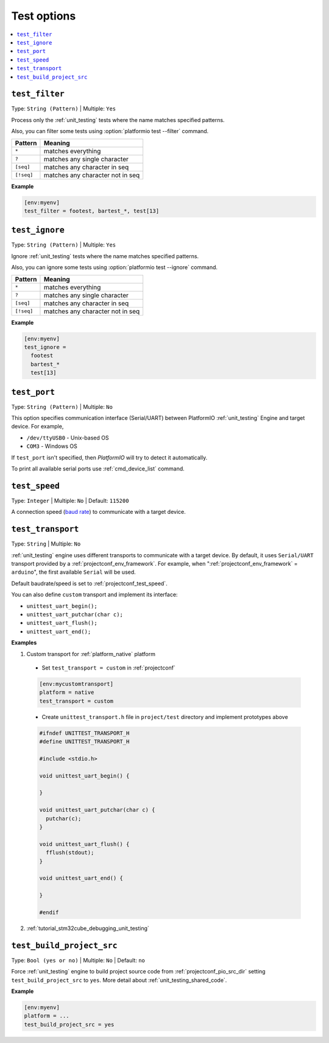 ..  Copyright (c) 2014-present PlatformIO <contact@platformio.org>
    Licensed under the Apache License, Version 2.0 (the "License");
    you may not use this file except in compliance with the License.
    You may obtain a copy of the License at
       http://www.apache.org/licenses/LICENSE-2.0
    Unless required by applicable law or agreed to in writing, software
    distributed under the License is distributed on an "AS IS" BASIS,
    WITHOUT WARRANTIES OR CONDITIONS OF ANY KIND, either express or implied.
    See the License for the specific language governing permissions and
    limitations under the License.

.. _projectconf_section_env_test:

Test options
------------

.. seealso::
    Please make sure to read :ref:`unit_testing` guide first.

.. contents::
    :local:

.. _projectconf_test_filter:

``test_filter``
^^^^^^^^^^^^^^^

Type: ``String (Pattern)`` | Multiple: ``Yes``

Process only the :ref:`unit_testing` tests where the name matches specified
patterns.

Also, you can filter some tests using :option:`platformio test --filter` command.

.. list-table::
    :header-rows:  1

    * - Pattern
      - Meaning

    * - ``*``
      - matches everything

    * - ``?``
      - matches any single character

    * - ``[seq]``
      - matches any character in seq

    * - ``[!seq]``
      - matches any character not in seq

**Example**

.. code-block:: ini

  [env:myenv]
  test_filter = footest, bartest_*, test[13]

.. _projectconf_test_ignore:

``test_ignore``
^^^^^^^^^^^^^^^

Type: ``String (Pattern)`` | Multiple: ``Yes``

Ignore :ref:`unit_testing` tests where the name matches specified patterns.

Also, you can ignore some tests using :option:`platformio test --ignore` command.

.. list-table::
    :header-rows:  1

    * - Pattern
      - Meaning

    * - ``*``
      - matches everything

    * - ``?``
      - matches any single character

    * - ``[seq]``
      - matches any character in seq

    * - ``[!seq]``
      - matches any character not in seq

**Example**

.. code-block:: ini

  [env:myenv]
  test_ignore =
    footest
    bartest_*
    test[13]

.. _projectconf_test_port:

``test_port``
^^^^^^^^^^^^^

Type: ``String (Pattern)`` | Multiple: ``No``

This option specifies communication interface (Serial/UART) between PlatformIO
:ref:`unit_testing` Engine and target device. For example,

* ``/dev/ttyUSB0`` - Unix-based OS
* ``COM3`` - Windows OS

If ``test_port`` isn't specified, then *PlatformIO* will try to detect it
automatically.

To print all available serial ports use :ref:`cmd_device_list` command.

.. _projectconf_test_speed:

``test_speed``
^^^^^^^^^^^^^^

Type: ``Integer`` | Multiple: ``No`` | Default: ``115200``

A connection speed (`baud rate <http://en.wikipedia.org/wiki/Baud>`_)
to communicate with a target device.

.. _projectconf_test_transport:

``test_transport``
^^^^^^^^^^^^^^^^^^

Type: ``String`` | Multiple: ``No``

:ref:`unit_testing` engine uses different transports to communicate with a
target device. By default, it uses ``Serial/UART`` transport provided
by a :ref:`projectconf_env_framework`. For example, when
":ref:`projectconf_env_framework` = ``arduino``", the first available
``Serial`` will be used.

Default baudrate/speed is set to :ref:`projectconf_test_speed`.

You can also define ``custom`` transport and implement its interface:

* ``unittest_uart_begin();``
* ``unittest_uart_putchar(char c);``
* ``unittest_uart_flush();``
* ``unittest_uart_end();``

**Examples**

1. Custom transport for :ref:`platform_native` platform

  * Set ``test_transport = custom`` in :ref:`projectconf`

  .. code-block:: ini

    [env:mycustomtransport]
    platform = native
    test_transport = custom

  * Create ``unittest_transport.h`` file in ``project/test`` directory and
    implement prototypes above

  .. code-block:: c

    #ifndef UNITTEST_TRANSPORT_H
    #define UNITTEST_TRANSPORT_H

    #include <stdio.h>

    void unittest_uart_begin() {

    }

    void unittest_uart_putchar(char c) {
      putchar(c);
    }

    void unittest_uart_flush() {
      fflush(stdout);
    }

    void unittest_uart_end() {

    }

    #endif

2. :ref:`tutorial_stm32cube_debugging_unit_testing`

.. _projectconf_test_build_project_src:

``test_build_project_src``
^^^^^^^^^^^^^^^^^^^^^^^^^^

Type: ``Bool (yes or no)`` | Multiple: ``No`` | Default: ``no``

Force :ref:`unit_testing` engine to build project source code from
:ref:`projectconf_pio_src_dir` setting ``test_build_project_src`` to ``yes``.
More detail about :ref:`unit_testing_shared_code`.

**Example**

.. code-block:: ini

  [env:myenv]
  platform = ...
  test_build_project_src = yes
